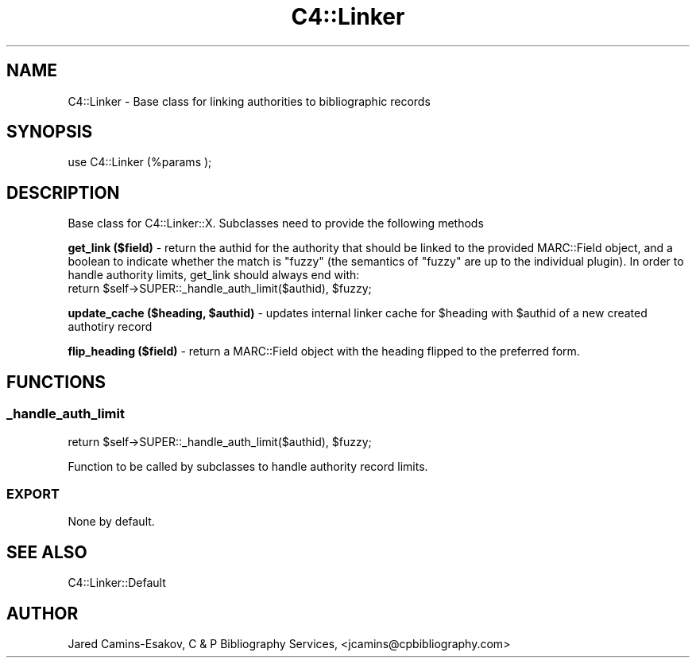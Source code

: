 .\" Automatically generated by Pod::Man 4.10 (Pod::Simple 3.35)
.\"
.\" Standard preamble:
.\" ========================================================================
.de Sp \" Vertical space (when we can't use .PP)
.if t .sp .5v
.if n .sp
..
.de Vb \" Begin verbatim text
.ft CW
.nf
.ne \\$1
..
.de Ve \" End verbatim text
.ft R
.fi
..
.\" Set up some character translations and predefined strings.  \*(-- will
.\" give an unbreakable dash, \*(PI will give pi, \*(L" will give a left
.\" double quote, and \*(R" will give a right double quote.  \*(C+ will
.\" give a nicer C++.  Capital omega is used to do unbreakable dashes and
.\" therefore won't be available.  \*(C` and \*(C' expand to `' in nroff,
.\" nothing in troff, for use with C<>.
.tr \(*W-
.ds C+ C\v'-.1v'\h'-1p'\s-2+\h'-1p'+\s0\v'.1v'\h'-1p'
.ie n \{\
.    ds -- \(*W-
.    ds PI pi
.    if (\n(.H=4u)&(1m=24u) .ds -- \(*W\h'-12u'\(*W\h'-12u'-\" diablo 10 pitch
.    if (\n(.H=4u)&(1m=20u) .ds -- \(*W\h'-12u'\(*W\h'-8u'-\"  diablo 12 pitch
.    ds L" ""
.    ds R" ""
.    ds C` ""
.    ds C' ""
'br\}
.el\{\
.    ds -- \|\(em\|
.    ds PI \(*p
.    ds L" ``
.    ds R" ''
.    ds C`
.    ds C'
'br\}
.\"
.\" Escape single quotes in literal strings from groff's Unicode transform.
.ie \n(.g .ds Aq \(aq
.el       .ds Aq '
.\"
.\" If the F register is >0, we'll generate index entries on stderr for
.\" titles (.TH), headers (.SH), subsections (.SS), items (.Ip), and index
.\" entries marked with X<> in POD.  Of course, you'll have to process the
.\" output yourself in some meaningful fashion.
.\"
.\" Avoid warning from groff about undefined register 'F'.
.de IX
..
.nr rF 0
.if \n(.g .if rF .nr rF 1
.if (\n(rF:(\n(.g==0)) \{\
.    if \nF \{\
.        de IX
.        tm Index:\\$1\t\\n%\t"\\$2"
..
.        if !\nF==2 \{\
.            nr % 0
.            nr F 2
.        \}
.    \}
.\}
.rr rF
.\" ========================================================================
.\"
.IX Title "C4::Linker 3pm"
.TH C4::Linker 3pm "2023-11-09" "perl v5.28.1" "User Contributed Perl Documentation"
.\" For nroff, turn off justification.  Always turn off hyphenation; it makes
.\" way too many mistakes in technical documents.
.if n .ad l
.nh
.SH "NAME"
C4::Linker \- Base class for linking authorities to bibliographic records
.SH "SYNOPSIS"
.IX Header "SYNOPSIS"
.Vb 1
\&  use C4::Linker (%params );
.Ve
.SH "DESCRIPTION"
.IX Header "DESCRIPTION"
Base class for C4::Linker::X. Subclasses need to provide the following methods
.PP
\&\fBget_link ($field)\fR \- return the authid for the authority that should be
linked to the provided MARC::Field object, and a boolean to indicate whether
the match is \*(L"fuzzy\*(R" (the semantics of \*(L"fuzzy\*(R" are up to the individual plugin).
In order to handle authority limits, get_link should always end with:
    return \f(CW$self\fR\->SUPER::_handle_auth_limit($authid), \f(CW$fuzzy\fR;
.PP
\&\fBupdate_cache ($heading, \f(CB$authid\fB)\fR \- updates internal linker cache for
\&\f(CW$heading\fR with \f(CW$authid\fR of a new created authotiry record
.PP
\&\fBflip_heading ($field)\fR \- return a MARC::Field object with the heading flipped
to the preferred form.
.SH "FUNCTIONS"
.IX Header "FUNCTIONS"
.SS "_handle_auth_limit"
.IX Subsection "_handle_auth_limit"
.Vb 1
\&    return $self\->SUPER::_handle_auth_limit($authid), $fuzzy;
.Ve
.PP
Function to be called by subclasses to handle authority record limits.
.SS "\s-1EXPORT\s0"
.IX Subsection "EXPORT"
None by default.
.SH "SEE ALSO"
.IX Header "SEE ALSO"
C4::Linker::Default
.SH "AUTHOR"
.IX Header "AUTHOR"
Jared Camins-Esakov, C & P Bibliography Services, <jcamins@cpbibliography.com>
